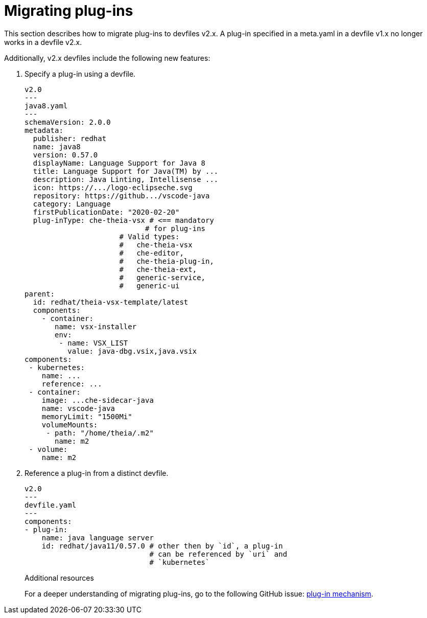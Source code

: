 [id="proc_migrating-plug-ins_{context}"]
= Migrating plug-ins

[role="_abstract"]
This section describes how to migrate plug-ins to devfiles v2.x. A plug-in specified in a meta.yaml in a devfile v1.x no longer works in a devfile v2.x.


Additionally, v2.x devfiles include the following new features:

. Specify a plug-in using a devfile.

+
[source,yaml]
----
v2.0
---
java8.yaml
---
schemaVersion: 2.0.0
metadata:
  publisher: redhat
  name: java8
  version: 0.57.0
  displayName: Language Support for Java 8
  title: Language Support for Java(TM) by ...
  description: Java Linting, Intellisense ...
  icon: https://.../logo-eclipseche.svg
  repository: https://github.../vscode-java
  category: Language
  firstPublicationDate: "2020-02-20"
  plug-inType: che-theia-vsx # <== mandatory
                            # for plug-ins
                      # Valid types:
                      #   che-theia-vsx
                      #   che-editor,
                      #   che-theia-plug-in,
                      #   che-theia-ext,
                      #   generic-service,
                      #   generic-ui
parent:
  id: redhat/theia-vsx-template/latest
  components:
    - container:
       name: vsx-installer
       env:
        - name: VSX_LIST
          value: java-dbg.vsix,java.vsix
components:
 - kubernetes:
    name: ...
    reference: ...
 - container:
    image: ...che-sidecar-java
    name: vscode-java
    memoryLimit: "1500Mi"
    volumeMounts:
     - path: "/home/theia/.m2"
       name: m2
 - volume:
    name: m2
----
+
. Reference a plug-in from a distinct devfile.
+
[source,yaml]
----
v2.0
---
devfile.yaml
---
components:
- plug-in:
    name: java language server
    id: redhat/java11/0.57.0 # other then by `id`, a plug-in
                             # can be referenced by `uri` and
                             # `kubernetes`
----
+

[role="_additional-resources"]
.Additional resources

For a deeper understanding of migrating plug-ins, go to the following GitHub issue: link:https://github.com/devfile/api/issues/31[plug-in mechanism].
